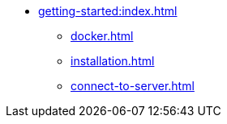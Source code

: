* xref:getting-started:index.adoc[]
** xref:docker.adoc[]
** xref:installation.adoc[]
** xref:connect-to-server.adoc[]